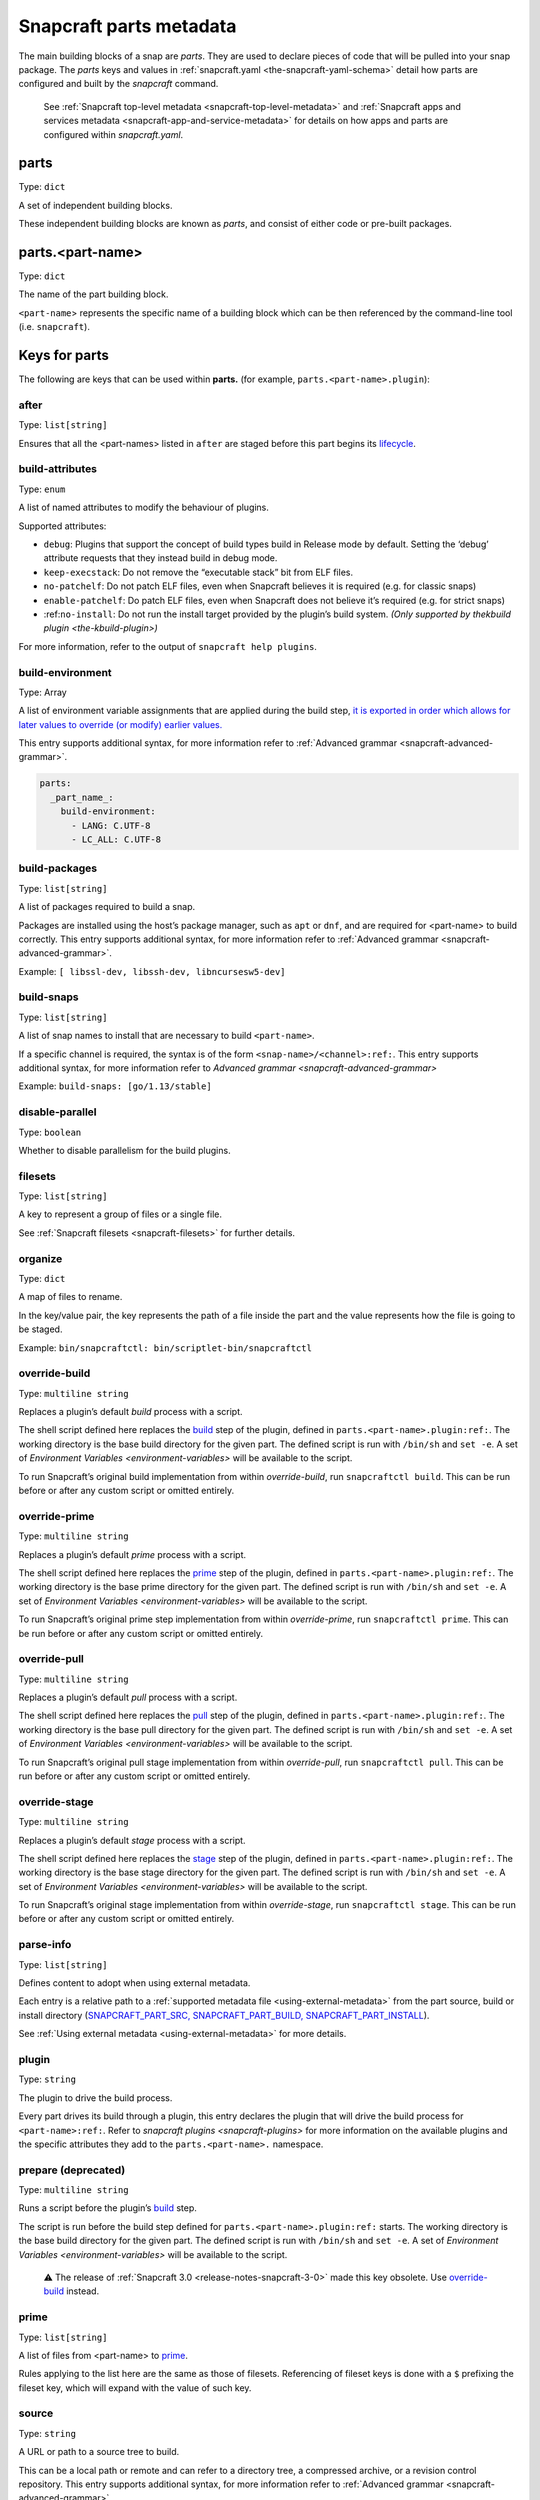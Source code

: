 .. 8336.md

.. _snapcraft-parts-metadata:

Snapcraft parts metadata
========================

The main building blocks of a snap are *parts*. They are used to declare pieces of code that will be pulled into your snap package. The *parts* keys and values in :ref:`snapcraft.yaml <the-snapcraft-yaml-schema>` detail how parts are configured and built by the *snapcraft* command.

   See :ref:`Snapcraft top-level metadata <snapcraft-top-level-metadata>` and :ref:`Snapcraft apps and services metadata <snapcraft-app-and-service-metadata>` for details on how apps and parts are configured within *snapcraft.yaml*.

parts
-----

Type: ``dict``

A set of independent building blocks.

These independent building blocks are known as *parts*, and consist of either code or pre-built packages.

parts.<part-name>
-----------------

Type: ``dict``

The name of the part building block.

``<part-name``> represents the specific name of a building block which can be then referenced by the command-line tool (i.e. ``snapcraft``).

Keys for parts
--------------

The following are keys that can be used within **parts.** (for example, ``parts.<part-name>.plugin``):

after
~~~~~

Type: ``list[string]``

Ensures that all the <part-names> listed in ``after`` are staged before this part begins its `lifecycle <parts-lifecycle-steps>`__.


.. _snapcraft-parts-metadata-build-attributes:

build-attributes
~~~~~~~~~~~~~~~~

Type: ``enum``

A list of named attributes to modify the behaviour of plugins.

Supported attributes:

-  ``debug``: Plugins that support the concept of build types build in Release mode by default. Setting the ‘debug’ attribute requests that they instead build in debug mode.
-  ``keep-execstack``: Do not remove the “executable stack” bit from ELF files.
-  ``no-patchelf``: Do not patch ELF files, even when Snapcraft believes it is required (e.g. for classic snaps)
-  ``enable-patchelf``: Do patch ELF files, even when Snapcraft does not believe it’s required (e.g. for strict snaps)
-  :ref:``no-install``: Do not run the install target provided by the plugin’s build system. *(Only supported by the*\ `kbuild plugin <the-kbuild-plugin>`\ *)*

For more information, refer to the output of ``snapcraft help plugins``.


.. _snapcraft-parts-metadata-build-environment:

build-environment
~~~~~~~~~~~~~~~~~

Type: Array

A list of environment variable assignments that are applied during the build step, `it is exported in order which allows for later values to override (or modify) earlier values. <https://github.com/snapcore/snapcraft/pull/2322>`__

This entry supports additional syntax, for more information refer to :ref:`Advanced grammar <snapcraft-advanced-grammar>`.

.. code:: yaml

   parts:
     _part_name_:
       build-environment:
         - LANG: C.UTF-8
         - LC_ALL: C.UTF-8

build-packages
~~~~~~~~~~~~~~

Type: ``list[string]``

A list of packages required to build a snap.

Packages are installed using the host’s package manager, such as ``apt`` or ``dnf``, and are required for <part-name> to build correctly. This entry supports additional syntax, for more information refer to :ref:`Advanced grammar <snapcraft-advanced-grammar>`.

Example: ``[ libssl-dev, libssh-dev, libncursesw5-dev]``


.. _snapcraft-parts-metadata-build-snaps:

build-snaps
~~~~~~~~~~~

Type: ``list[string]``

A list of snap names to install that are necessary to build ``<part-name>``.

If a specific channel is required, the syntax is of the form ``<snap-name>/<channel>:ref:``. This entry supports additional syntax, for more information refer to `Advanced grammar <snapcraft-advanced-grammar>`

Example: ``build-snaps: [go/1.13/stable]``


.. _snapcraft-parts-metadata-disable-parallel:

disable-parallel
~~~~~~~~~~~~~~~~

Type: ``boolean``

Whether to disable parallelism for the build plugins.

filesets
~~~~~~~~

Type: ``list[string]``

A key to represent a group of files or a single file.

See :ref:`Snapcraft filesets <snapcraft-filesets>` for further details.

organize
~~~~~~~~

Type: ``dict``

A map of files to rename.

In the key/value pair, the key represents the path of a file inside the part and the value represents how the file is going to be staged.

Example: ``bin/snapcraftctl: bin/scriptlet-bin/snapcraftctl``


.. _snapcraft-parts-metadata-override-build:

override-build
~~~~~~~~~~~~~~

Type: ``multiline string``

Replaces a plugin’s default *build* process with a script.

The shell script defined here replaces the `build <parts-lifecycle-steps>`__ step of the plugin, defined in ``parts.<part-name>.plugin:ref:``. The working directory is the base build directory for the given part. The defined script is run with ``/bin/sh`` and ``set -e``. A set of `Environment Variables <environment-variables>` will be available to the script.

To run Snapcraft’s original build implementation from within *override-build*, run ``snapcraftctl build``. This can be run before or after any custom script or omitted entirely.


.. _snapcraft-parts-metadata-override-prime:

override-prime
~~~~~~~~~~~~~~

Type: ``multiline string``

Replaces a plugin’s default *prime* process with a script.

The shell script defined here replaces the `prime <parts-lifecycle-steps>`__ step of the plugin, defined in ``parts.<part-name>.plugin:ref:``. The working directory is the base prime directory for the given part. The defined script is run with ``/bin/sh`` and ``set -e``. A set of `Environment Variables <environment-variables>` will be available to the script.

To run Snapcraft’s original prime step implementation from within *override-prime*, run ``snapcraftctl prime``. This can be run before or after any custom script or omitted entirely.


.. _snapcraft-parts-metadata-override-pull:

override-pull
~~~~~~~~~~~~~

Type: ``multiline string``

Replaces a plugin’s default *pull* process with a script.

The shell script defined here replaces the `pull <parts-lifecycle-steps>`__ step of the plugin, defined in ``parts.<part-name>.plugin:ref:``. The working directory is the base pull directory for the given part. The defined script is run with ``/bin/sh`` and ``set -e``. A set of `Environment Variables <environment-variables>` will be available to the script.

To run Snapcraft’s original pull stage implementation from within *override-pull*, run ``snapcraftctl pull``. This can be run before or after any custom script or omitted entirely.


.. _snapcraft-parts-metadata-override-stage:

override-stage
~~~~~~~~~~~~~~

Type: ``multiline string``

Replaces a plugin’s default *stage* process with a script.

The shell script defined here replaces the `stage <parts-lifecycle-steps>`__ step of the plugin, defined in ``parts.<part-name>.plugin:ref:``. The working directory is the base stage directory for the given part. The defined script is run with ``/bin/sh`` and ``set -e``. A set of `Environment Variables <environment-variables>` will be available to the script.

To run Snapcraft’s original stage implementation from within *override-stage*, run ``snapcraftctl stage``. This can be run before or after any custom script or omitted entirely.

parse-info
~~~~~~~~~~

Type: ``list[string]``

Defines content to adopt when using external metadata.

Each entry is a relative path to a :ref:`supported metadata file <using-external-metadata>` from the part source, build or install directory (`SNAPCRAFT_PART_SRC, SNAPCRAFT_PART_BUILD, SNAPCRAFT_PART_INSTALL <parts-lifec-parts-directories>`__).

See :ref:`Using external metadata <using-external-metadata>` for more details.

plugin
~~~~~~

Type: ``string``

The plugin to drive the build process.

Every part drives its build through a plugin, this entry declares the plugin that will drive the build process for ``<part-name>:ref:``. Refer to `snapcraft plugins <snapcraft-plugins>` for more information on the available plugins and the specific attributes they add to the ``parts.<part-name>.`` namespace.

prepare (deprecated)
~~~~~~~~~~~~~~~~~~~~

Type: ``multiline string``

Runs a script before the plugin’s `build <parts-lifecycle-steps>`__ step.

The script is run before the build step defined for ``parts.<part-name>.plugin:ref:`` starts. The working directory is the base build directory for the given part. The defined script is run with ``/bin/sh`` and ``set -e``. A set of `Environment Variables <environment-variables>` will be available to the script.

   ⚠ The release of :ref:`Snapcraft 3.0 <release-notes-snapcraft-3-0>` made this key obsolete. Use `override-build <snapcraft-parts-metadata-override-build_>`__ instead.

prime
~~~~~

Type: ``list[string]``

A list of files from <part-name> to `prime <parts-lifecycle-steps>`__.

Rules applying to the list here are the same as those of filesets. Referencing of fileset keys is done with a ``$`` prefixing the fileset key, which will expand with the value of such key.


.. _snapcraft-parts-metadata-source:

source
~~~~~~

Type: ``string``

A URL or path to a source tree to build.

This can be a local path or remote and can refer to a directory tree, a compressed archive, or a revision control repository. This entry supports additional syntax, for more information refer to :ref:`Advanced grammar <snapcraft-advanced-grammar>`

source-branch
~~~~~~~~~~~~~

Type: ``string``

Work on a specific branch for source repositories under version control.

source-checksum
~~~~~~~~~~~~~~~

Type: ``string``

Used when ``source`` represents a file.

Takes the syntax ``<algorithm>/<digest>``, where ``<algorithm>`` can be any of: ``md5``, ``sha1``, ``sha224``, ``sha256``, ``sha384``, ``sha512``, ``sha3_256``, ``sha3_384`` or ``sha3_512``. When set, the source is cached for multiple uses in different snapcraft projects.

source-commit
~~~~~~~~~~~~~

Type: ``string``

Work on a specific commit for source repositories under version control.

source-depth
~~~~~~~~~~~~

Type: ``integer``

Depth of history for sources using version control.

Source repositories under version control are cloned or checked out with full history. Specifying a depth will truncate the history to the specified number of commits.

source-subdir
~~~~~~~~~~~~~

Type: ``string``

A path within the ``source`` to set as the working directory when building. The build will *not* be able to access files outside of this location, such as one level up.

source-submodules
~~~~~~~~~~~~~~~~~

Type: ``dict``

Configure which submodules to fetch from the source tree in snapcraft.yaml with ``source-submodules: <list-of-submodules>``

When **source-submodules** is defined, only the listed submodules are fetched:

.. code:: yaml

   parts:
     git-test:
       plugin: dump
       source-type: git
       source: git@github.com...
       source-submodules:
         - submodule_1
         - dir1/submodule_2

If **source-submodules** is defined and the list is empty, no submodules are fetched:

.. code:: yaml

   parts:
     git-test:
       plugin: dump
       source-type: git
       source: git@github.com...
       source-submodules: []

If source-submodules is not defined, all submodules are fetched (default behaviour).

source-tag
~~~~~~~~~~

Type: ``string``

Work on a specific tag for source repositories under version control.

source-type
~~~~~~~~~~~

Type: ``enum``

Used when the type of ``source`` entry cannot be detected.

Can be one of the following: ``[bzr|deb|git|hg|local|mercurial|rpm|subversion|svn|tar|zip|7z]``


.. _snapcraft-parts-metadata-stage:

stage
~~~~~

Type: ``list[string]``

A list of files from <part-name> to stage.

Rules applying to the list here are the same as those of filesets. Referencing of fileset keys is done with a ``$`` prefixing the fileset key, which will expand with the value of such key.

stage-packages
~~~~~~~~~~~~~~

Type: ``list[string]``

A list of packages required at runtime by a snap.

Packages are required by <part-name> to run. They are fetched using the host’s package manager, such as :ref:``apt`` or ``dnf``, and are unpacked into the snap being built. This entry supports additional syntax, for more information refer to `Advanced grammar <snapcraft-advanced-grammar>`.

Example: ``[python-zope.interface, python-bcrypt]``

stage-snaps
~~~~~~~~~~~

Type: ``list[string]``

A list of snaps required at runtime by a snap.

Snaps are required by <part-name> to run. They are fetched using :ref:``snap download``, and are unpacked into the snap being built. This entry supports additional syntax, for more information refer to `Advanced grammar <snapcraft-advanced-grammar>`.

Example: ``[hello, black/latest/edge]``
